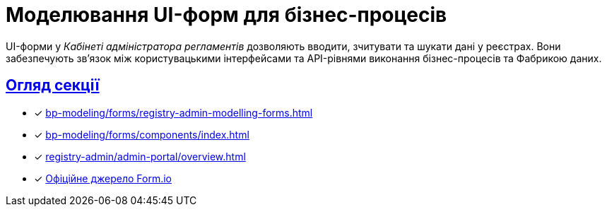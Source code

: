 = Моделювання UI-форм для бізнес-процесів
:sectanchors:
:sectlinks:

UI-форми у _Кабінеті адміністратора регламентів_ дозволяють вводити, зчитувати та шукати дані у реєстрах. Вони забезпечують зв'язок між користувацькими інтерфейсами та API-рівнями виконання бізнес-процесів та Фабрикою даних.

[#section-overview]
== Огляд секції

* [*] xref:bp-modeling/forms/registry-admin-modelling-forms.adoc[]
* [*] xref:bp-modeling/forms/components/index.adoc[]
* [*] xref:registry-admin/admin-portal/overview.adoc[]
* [*] https://help.form.io/intro/welcome/[Офіційне джерело Form.io]